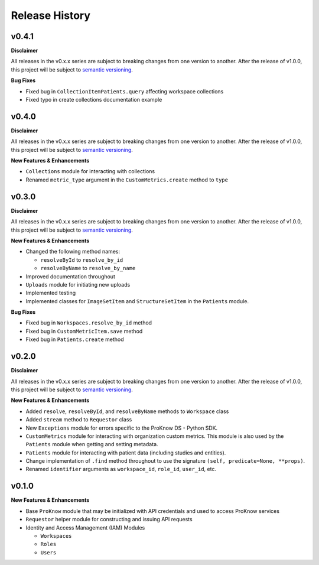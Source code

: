 Release History
===============

v0.4.1
------

**Disclaimer**

All releases in the v0.x.x series are subject to breaking changes from one version to another. After the release of v1.0.0, this project will be subject to `semantic versioning <http://semver.org/>`_.

**Bug Fixes**

* Fixed bug in ``CollectionItemPatients.query`` affecting workspace collections
* Fixed typo in create collections documentation example

v0.4.0
------

**Disclaimer**

All releases in the v0.x.x series are subject to breaking changes from one version to another. After the release of v1.0.0, this project will be subject to `semantic versioning <http://semver.org/>`_.

**New Features & Enhancements**

* ``Collections`` module for interacting with collections
* Renamed ``metric_type`` argument in the ``CustomMetrics.create`` method to ``type``

v0.3.0
------

**Disclaimer**

All releases in the v0.x.x series are subject to breaking changes from one version to another. After the release of v1.0.0, this project will be subject to `semantic versioning <http://semver.org/>`_.

**New Features & Enhancements**

* Changed the following method names:

  * ``resolveById`` to ``resolve_by_id``
  * ``resolveByName`` to ``resolve_by_name``

* Improved documentation throughout
* ``Uploads`` module for initiating new uploads
* Implemented testing
* Implemented classes for ``ImageSetItem`` and ``StructureSetItem`` in the ``Patients`` module.

**Bug Fixes**

* Fixed bug in ``Workspaces.resolve_by_id`` method
* Fixed bug in ``CustomMetricItem.save`` method
* Fixed bug in ``Patients.create`` method

v0.2.0
------

**Disclaimer**

All releases in the v0.x.x series are subject to breaking changes from one version to another. After the release of v1.0.0, this project will be subject to `semantic versioning <http://semver.org/>`_.

**New Features & Enhancements**

* Added ``resolve``, ``resolveById``, and ``resolveByName`` methods to ``Workspace`` class
* Added ``stream`` method to ``Requestor`` class
* New ``Exceptions`` module for errors specific to the ProKnow DS - Python SDK.
* ``CustomMetrics`` module for interacting with organization custom metrics. This module is also used by the ``Patients`` module when getting and setting metadata.
* ``Patients`` module for interacting with patient data (including studies and entities).
* Change implementation of ``.find`` method throughout to use the signature ``(self, predicate=None, **props)``.
* Renamed ``identifier`` arguments as ``workspace_id``, ``role_id``, ``user_id``, etc.

v0.1.0
------

**New Features & Enhancements**

* Base ``ProKnow`` module that may be initialized with API credentials and used to access ProKnow services
* ``Requestor`` helper module for constructing and issuing API requests
* Identity and Access Management (IAM) Modules

  * ``Workspaces``
  * ``Roles``
  * ``Users``
